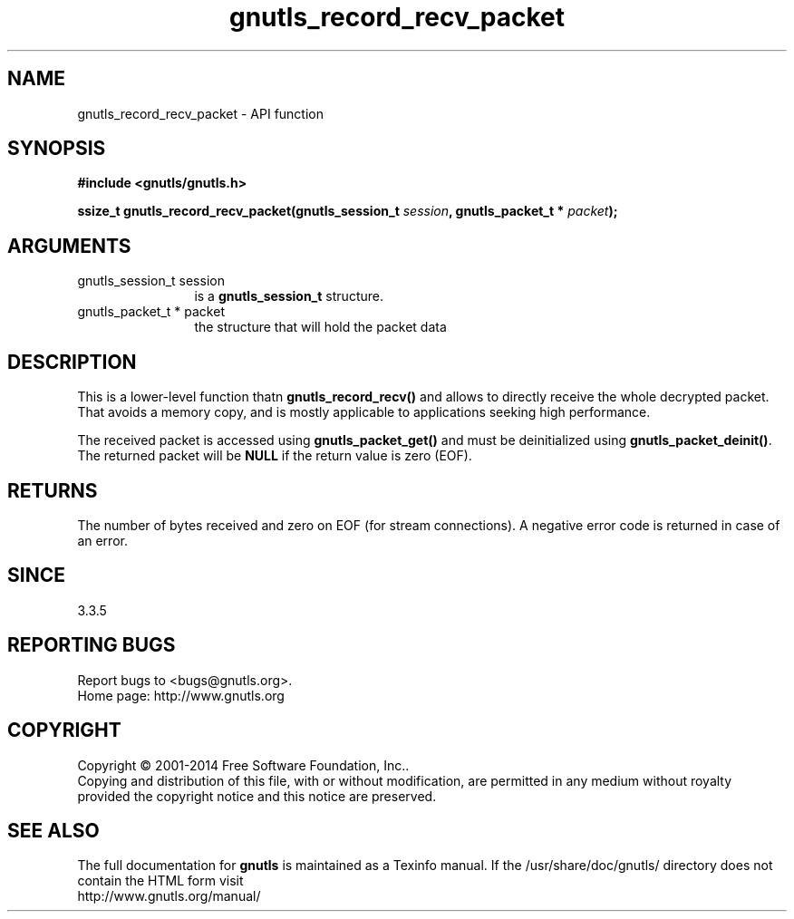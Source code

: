 .\" DO NOT MODIFY THIS FILE!  It was generated by gdoc.
.TH "gnutls_record_recv_packet" 3 "3.3.13" "gnutls" "gnutls"
.SH NAME
gnutls_record_recv_packet \- API function
.SH SYNOPSIS
.B #include <gnutls/gnutls.h>
.sp
.BI "ssize_t gnutls_record_recv_packet(gnutls_session_t " session ", gnutls_packet_t * " packet ");"
.SH ARGUMENTS
.IP "gnutls_session_t session" 12
is a \fBgnutls_session_t\fP structure.
.IP "gnutls_packet_t * packet" 12
the structure that will hold the packet data
.SH "DESCRIPTION"
This is a lower\-level function thatn \fBgnutls_record_recv()\fP and allows
to directly receive the whole decrypted packet. That avoids a
memory copy, and is mostly applicable to applications seeking high
performance.

The received packet is accessed using \fBgnutls_packet_get()\fP and 
must be deinitialized using \fBgnutls_packet_deinit()\fP. The returned
packet will be \fBNULL\fP if the return value is zero (EOF).
.SH "RETURNS"
The number of bytes received and zero on EOF (for stream
connections).  A negative error code is returned in case of an error.  
.SH "SINCE"
3.3.5
.SH "REPORTING BUGS"
Report bugs to <bugs@gnutls.org>.
.br
Home page: http://www.gnutls.org

.SH COPYRIGHT
Copyright \(co 2001-2014 Free Software Foundation, Inc..
.br
Copying and distribution of this file, with or without modification,
are permitted in any medium without royalty provided the copyright
notice and this notice are preserved.
.SH "SEE ALSO"
The full documentation for
.B gnutls
is maintained as a Texinfo manual.
If the /usr/share/doc/gnutls/
directory does not contain the HTML form visit
.B
.IP http://www.gnutls.org/manual/
.PP
